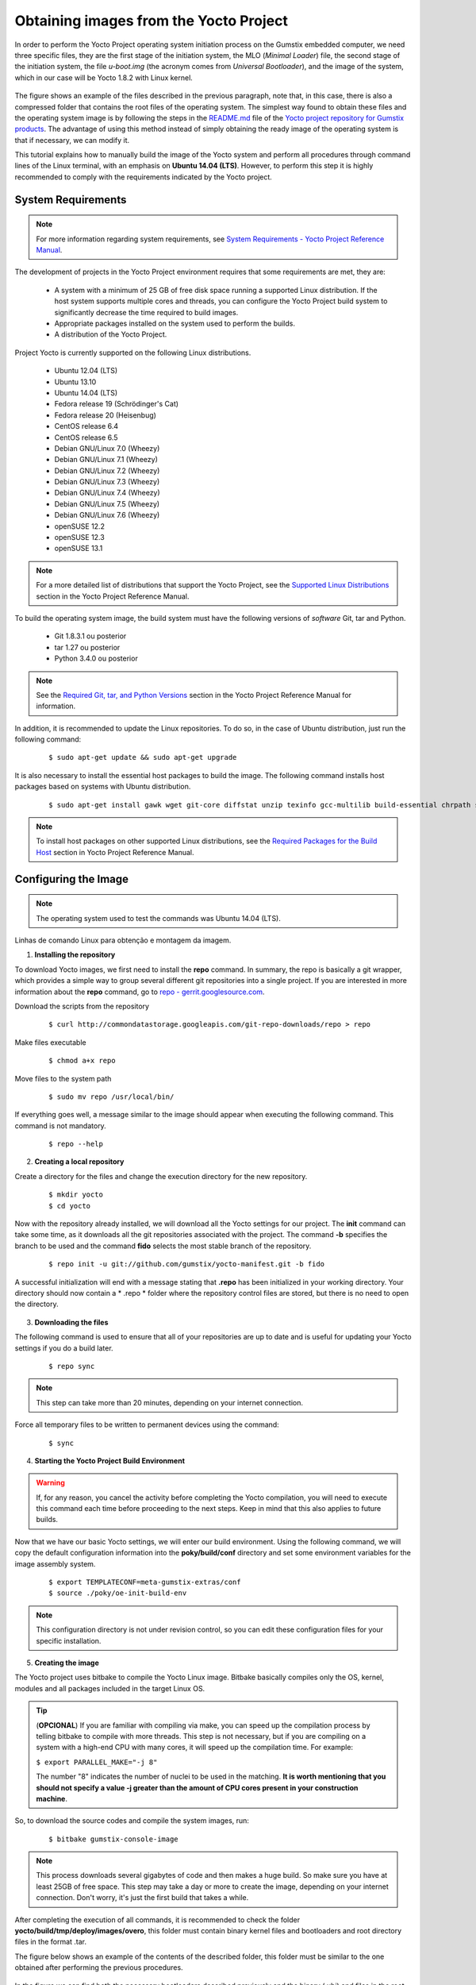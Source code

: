 Obtaining images from the Yocto Project
=======================================

.. https://github.com/gumstix/yocto-manifest/blob/warrior/README.md

.. Para realizar o processo de iniciação do sistema operacional Yocto Project no computador embarcado Gumstix, precisamos de três arquivos específicos, são eles o primeiro estágio do sistema de iniciação, o arquivo MLO (*Minimal Loader*), o segundo estágio do sistema de iniciação, o arquivo *u-boot.img* (a sigla vem de *Universal Bootloader*), e a imagem do sistema, que em nosso caso será o Yocto 1.8.2 com kernel Linux. 

In order to perform the Yocto Project operating system initiation process on the Gumstix embedded computer, we need three specific files, they are the first stage of the initiation system, the MLO (*Minimal Loader*) file, the second stage of the initiation system, the file *u-boot.img* (the acronym comes from *Universal Bootloader*), and the image of the system, which in our case will be Yocto 1.8.2 with Linux kernel.

.. figure:: /img/Aerial/yocto_exemple.png
   :align: center

.. A figura mostra um exemplo dos arquivos descritos no parágrafo anterior, observe que, neste caso, há também uma pasta compactada que contém os arquivos raiz do sistema operacional. O modo mais simples encontrado para se obter esses arquivos e a imagem do sistema operacional é seguindo os passos do arquivo `README.md`_ do `repositório do projeto Yocto para produtos Gumstix`_. A vantagem de se utilizar esse método ao invés de simplesmente obter a imagem pronta do sistema operacional é que caso seja necessário poderemos modifica-la.

The figure shows an example of the files described in the previous paragraph, note that, in this case, there is also a compressed folder that contains the root files of the operating system. The simplest way found to obtain these files and the operating system image is by following the steps in the `README.md`_ file of the `Yocto project repository for Gumstix products`_. The advantage of using this method instead of simply obtaining the ready image of the operating system is that if necessary, we can modify it.

.. _README.md: https://github.com/gumstix/yocto-manifest/blob/warrior/README.md

.. _Yocto project repository for Gumstix products: https://github.com/gumstix/yocto-manifest

.. Esse tutorial explica como construir manualmente a imagem do sistema Yocto e realizar todos os procedimentos através de linhas de comando do terminal do Linux, com enfase no **Ubuntu 14.04 (LTS)**. Porém, para executar essa etapa é altamente recomendado o cumprimento dos requisitos indicadas pelo projeto Yocto.

This tutorial explains how to manually build the image of the Yocto system and perform all procedures through command lines of the Linux terminal, with an emphasis on **Ubuntu 14.04 (LTS)**. However, to perform this step it is highly recommended to comply with the requirements indicated by the Yocto project.

.. Yocto: https://www.yoctoproject.org/docs/1.7/ref-manual/ref-manual.html

.. Essas versões do Linux podem ser encontradas, junto de mais informações úteis no manual de referência do projeto `Yocto`_ , mais especificamente no item 1.3.1 *Supported Linux Distributions*.

System Requirements
~~~~~~~~~~~~~~~~~~~

.. https://www.yoctoproject.org/docs/1.7/yocto-project-qs/yocto-project-qs.html#yp-resources

.. Note ::
   For more information regarding system requirements, see `System Requirements - Yocto Project Reference Manual`_.

.. _System Requirements - Yocto Project Reference Manual: https://www.yoctoproject.org/docs/1.7/ref-manual/ref-manual.html#intro-requirements

The development of projects in the Yocto Project environment requires that some requirements are met, they are:

	* A system with a minimum of 25 GB of free disk space running a supported Linux distribution. If the host system supports multiple cores and threads, you can configure the Yocto Project build system to significantly decrease the time required to build images.

	* Appropriate packages installed on the system used to perform the builds.

	* A distribution of the Yocto Project.

Project Yocto is currently supported on the following Linux distributions.

	*	Ubuntu 12.04 (LTS)
	*	Ubuntu 13.10
	*	Ubuntu 14.04 (LTS)
	*	Fedora release 19 (Schrödinger's Cat)
	*	Fedora release 20 (Heisenbug)
	*	CentOS release 6.4
	*	CentOS release 6.5
	*	Debian GNU/Linux 7.0 (Wheezy)
	*	Debian GNU/Linux 7.1 (Wheezy)
	*	Debian GNU/Linux 7.2 (Wheezy)
	*	Debian GNU/Linux 7.3 (Wheezy)
	*	Debian GNU/Linux 7.4 (Wheezy)
	*	Debian GNU/Linux 7.5 (Wheezy)
	*	Debian GNU/Linux 7.6 (Wheezy)
	*	openSUSE 12.2
	*	openSUSE 12.3
	*	openSUSE 13.1

.. Note::
   For a more detailed list of distributions that support the Yocto Project, see the `Supported Linux Distributions`_ section in the Yocto Project Reference Manual.

.. _Supported Linux Distributions: http://www.yoctoproject.org/docs/1.7/ref-manual/ref-manual.html#detailed-supported-distros

To build the operating system image, the build system must have the following versions of *software* Git, tar and Python.

	* Git 1.8.3.1 ou posterior

	* tar 1.27 ou posterior

	* Python 3.4.0  ou posterior

.. Note::
   See the `Required Git, tar, and Python Versions`_ section in the Yocto Project Reference Manual for information.

.. _Required Git, tar, and Python Versions: http://www.yoctoproject.org/docs/1.7/ref-manual/ref-manual.html#required-git-tar-and-python-versions

.. Além disso, recomenda-se atualizar os repositorios do Linux. Para tal, no caso de distribuição Ubuntu, basta executar o seguinte comando:  

In addition, it is recommended to update the Linux repositories. To do so, in the case of Ubuntu distribution, just run the following command:

	::

		$ sudo apt-get update && sudo apt-get upgrade

.. É necessária ainda a instalação dos pacotes de host essenciais para a construção da imagem. O comando a seguir instala os pacotes de host com base em sistemas com distribuição Ubuntu.

It is also necessary to install the essential host packages to build the image. The following command installs host packages based on systems with Ubuntu distribution.

	::

		$ sudo apt-get install gawk wget git-core diffstat unzip texinfo gcc-multilib build-essential chrpath socat libsdl1.2-dev xterm curl
	 
.. $ sudo apt-get install gawk wget git-core diffstat unzip texinfo gcc-multilib build-essential chrpath socat cpio python python3 python3-pip python3-pexpect xz-utils debianutils iputils-ping python3-git python3-jinja2 libegl1-mesa libsdl1.2-dev pylint3 xterm curl


.. Note::
   To install host packages on other supported Linux distributions, see the `Required Packages for the Build Host`_ section in Yocto Project Reference Manual.
   
.. _Required Packages for the Build Host: http://www.yoctoproject.org/docs/3.0.1/ref-manual/ref-manual.html#required-packages-for-the-build-host

Configuring the Image
~~~~~~~~~~~~~~~~~~~~~

.. Note::
   The operating system used to test the commands was Ubuntu 14.04 (LTS).

Linhas de comando Linux para obtenção e montagem da imagem.

1.  **Installing the repository**

.. Para fazer o download das imagens do Yocto, primeiro precisamos instalar o comando **repo**. Em resumo, o repo é basicamente um invólucro do git, que fornece uma maneira simples de agrupar vários repositórios git diferentes em um unico projeto. Caso tenha interesse em mais informações sobre o comando **repo**, acesse `repo - gerrit.googlesource.com`_.

To download Yocto images, we first need to install the **repo** command. In summary, the repo is basically a git wrapper, which provides a simple way to group several different git repositories into a single project. If you are interested in more information about the **repo** command, go to `repo - gerrit.googlesource.com`_.

.. _repo - gerrit.googlesource.com: https://gerrit.googlesource.com/git-repo/+/refs/heads/master/README.md

Download the scripts from the repository

	::

		$ curl http://commondatastorage.googleapis.com/git-repo-downloads/repo > repo

Make files executable

	::

		$ chmod a+x repo

Move files to the system path

	::

		$ sudo mv repo /usr/local/bin/

If everything goes well, a message similar to the image should appear when executing the following command. This command is not mandatory.

	::

		$ repo --help

.. figure:: /img/Aerial/yocto_repo.png
   :align: center

2. **Creating a local repository**

Create a directory for the files and change the execution directory for the new repository.

	:: 

		$ mkdir yocto
		$ cd yocto

.. Agora com o repositório já instalado, faremos o download de todas as configurações do Yocto para o nosso projeto. O comando **init** pode levar algum tempo, pois faz o download de todos os repositórios git associados ao projeto. Já o comando **-b** especifica a ramificação a ser usada e o comando **fido** seleciona o ramo mais estável do repositório.

Now with the repository already installed, we will download all the Yocto settings for our project. The **init** command can take some time, as it downloads all the git repositories associated with the project. The command **-b** specifies the branch to be used and the command **fido** selects the most stable branch of the repository.

	::
		
		$ repo init -u git://github.com/gumstix/yocto-manifest.git -b fido

.. Uma inicialização bem-sucedida terminará com uma mensagem informando que o **.repo** foi inicializado no seu diretório de trabalho. Agora seu diretório deve conter uma pasta *.repo* onde os arquivos de controle de repositório estão armazenados, mas não é necessário abrir o diretório.

A successful initialization will end with a message stating that **.repo** has been initialized in your working directory. Your directory should now contain a * .repo * folder where the repository control files are stored, but there is no need to open the directory.

.. figure:: /img/Aerial/yocto_init.png
   :align: center

3. **Downloading the files**

.. O comando a seguir é usado para garantir que todos os seus repositórios estejam atualizados e é útil para atualizar suas configurações do Yocto se você fizer uma compilação posteriormente.

The following command is used to ensure that all of your repositories are up to date and is useful for updating your Yocto settings if you do a build later.

	::

		$ repo sync

.. Note::
   This step can take more than 20 minutes, depending on your internet connection.

.. Force todos os arquivos temporários a serem escritos em dispositivos permanentes atraves do comando: 

Force all temporary files to be written to permanent devices using the command:

	::

		$ sync

4. **Starting the Yocto Project Build Environment**

.. Warning:: 
   If, for any reason, you cancel the activity before completing the Yocto compilation, you will need to execute this command each time before proceeding to the next steps. Keep in mind that this also applies to future builds.

.. Agora que temos nossas configurações básicas do Yocto, entraremos em nosso ambiente de compilação. Por meio do comando a seguir, iremos copiar as informações de configuração padrão no diretório **poky/build/conf** e configurar algumas variáveis de ambiente para o sistema de montagem da imagem.

Now that we have our basic Yocto settings, we will enter our build environment. Using the following command, we will copy the default configuration information into the **poky/build/conf** directory and set some environment variables for the image assembly system.

	::

		$ export TEMPLATECONF=meta-gumstix-extras/conf 
		$ source ./poky/oe-init-build-env

.. Note::
   This configuration directory is not under revision control, so you can edit these configuration files for your specific installation.


5. **Creating the image**

.. O project Yocto utiliza o bitbake para compilar a imagem do Yocto Linux. O Bitbake basicamente compila apenas o SO, o kernel, os módulos e todos os pacotes incluídos no SO Linux de destino. 

The Yocto project uses bitbake to compile the Yocto Linux image. Bitbake basically compiles only the OS, kernel, modules and all packages included in the target Linux OS.

.. Tip::
	(**OPCIONAL**)  
	If you are familiar with compiling via make, you can speed up the compilation process by telling bitbake to compile with more threads. This step is not necessary, but if you are compiling on a system with a high-end CPU with many cores, it will speed up the compilation time. For example:

	``$ export PARALLEL_MAKE="-j 8"``

	The number "8" indicates the number of nuclei to be used in the matching. 
	**It is worth mentioning that you should not specify a value -j greater than the amount of CPU cores present in your construction machine**.

.. Assim, para baixar os códigos fonte e compilar as imagens do sistema execute:

So, to download the source codes and compile the system images, run:

	::

		$ bitbake gumstix-console-image

.. Note::
   This process downloads several gigabytes of code and then makes a huge build. So make sure you have at least 25GB of free space. This step may take a day or more to create the image, depending on your internet connection. Don't worry, it's just the first build that takes a while.

.. Após a finalização da execução de todos os comandos, recomenda-se verificar a pasta **/yocto/build/tmp/deploy/images/overo**, essa pasta deve conter arquivos binários de kernel e bootloaders e arquivos de diretório raiz no formato .tar. 

After completing the execution of all commands, it is recommended to check the folder **yocto/build/tmp/deploy/images/overo**, this folder must contain binary kernel files and bootloaders and root directory files in the format .tar.

.. A figura abaixo apresenta um exemplo do conteúdo da pasta descrita, essa pasta deve ser semelhante ao obtido após a execução dos procedimentos anteriores.

The figure below shows an example of the contents of the described folder, this folder must be similar to the one obtained after performing the previous procedures.

.. figure:: /img/Aerial/yocto_image.png
   :align: center

.. Na figura podemos encontrar tanto os bootloaders necessários descritos anteriormente como o binário (.ubi) e arquivos do diretório raiz de algumas versões do projeto Yocto. 

In the figure we can find both the necessary bootloaders described previously and the binary (.ubi) and files in the root directory of some versions of the Yocto project.

.. A versão utilizada foi a mais recente à época, "gumstix-console-image-overo-20180509042558.rootfs.tar.bz2", entretanto tudo o que foi implementado foi testado também, na versão recomendada, "gumstix-console-image-overo.tar.bz2", portanto as duas imagens podem ser utilizadas. Os bootloaders utilizados foram "MLO-overo" e "u-boot-overo.img".

.. Warning::
   Possible causes of failures are probably related to missing or outdated software, unsupported operating system or lack of free space.

References
----------

	* PITA, H. C. Desenvolvimento de sistema de comunicação multiplataforma para veículos aéreos de asa fixa. Faculdade de Tecnologia, Universidade de Brasília, 2018.

	* `Gumstix Repo Manifests for the Yocto Project Build System`_ - github.com

	* `Yocto Project Quick Start`_ - yoctoproject.org

	* `Yocto Project Reference Manual`_ - yoctoproject.org

	* `Building Yocto Linux Images for the Gumstix Overo`_ - hackgnar.com

.. _Gumstix Repo Manifests for the Yocto Project Build System: https://github.com/gumstix/yocto-manifest
.. _Yocto Project Reference Manual: https://www.yoctoproject.org/docs/1.7/ref-manual/ref-manual.html
.. _Yocto Project Quick Start: https://www.yoctoproject.org/docs/1.7/yocto-project-qs/yocto-project-qs.html
.. _Building Yocto Linux Images for the Gumstix Overo: http://www.hackgnar.com/2015/03/building-yocto-linux-images-for-gumstix.html
